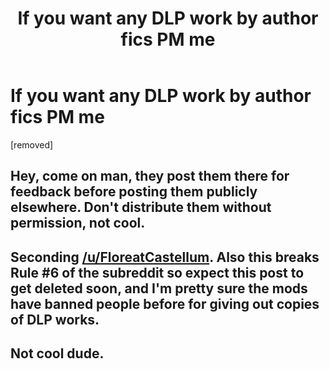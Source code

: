 #+TITLE: If you want any DLP work by author fics PM me

* If you want any DLP work by author fics PM me
:PROPERTIES:
:Author: arsenaltruth
:Score: 0
:DateUnix: 1468593232.0
:DateShort: 2016-Jul-15
:FlairText: Promotion
:END:
[removed]


** Hey, come on man, they post them there for feedback before posting them publicly elsewhere. Don't distribute them without permission, not cool.
:PROPERTIES:
:Author: FloreatCastellum
:Score: 4
:DateUnix: 1468593615.0
:DateShort: 2016-Jul-15
:END:


** Seconding [[/u/FloreatCastellum]]. Also this breaks Rule #6 of the subreddit so expect this post to get deleted soon, and I'm pretty sure the mods have banned people before for giving out copies of DLP works.
:PROPERTIES:
:Author: SilverCookieDust
:Score: 3
:DateUnix: 1468593871.0
:DateShort: 2016-Jul-15
:END:


** Not cool dude.
:PROPERTIES:
:Author: UndeadBBQ
:Score: 2
:DateUnix: 1468594630.0
:DateShort: 2016-Jul-15
:END:
